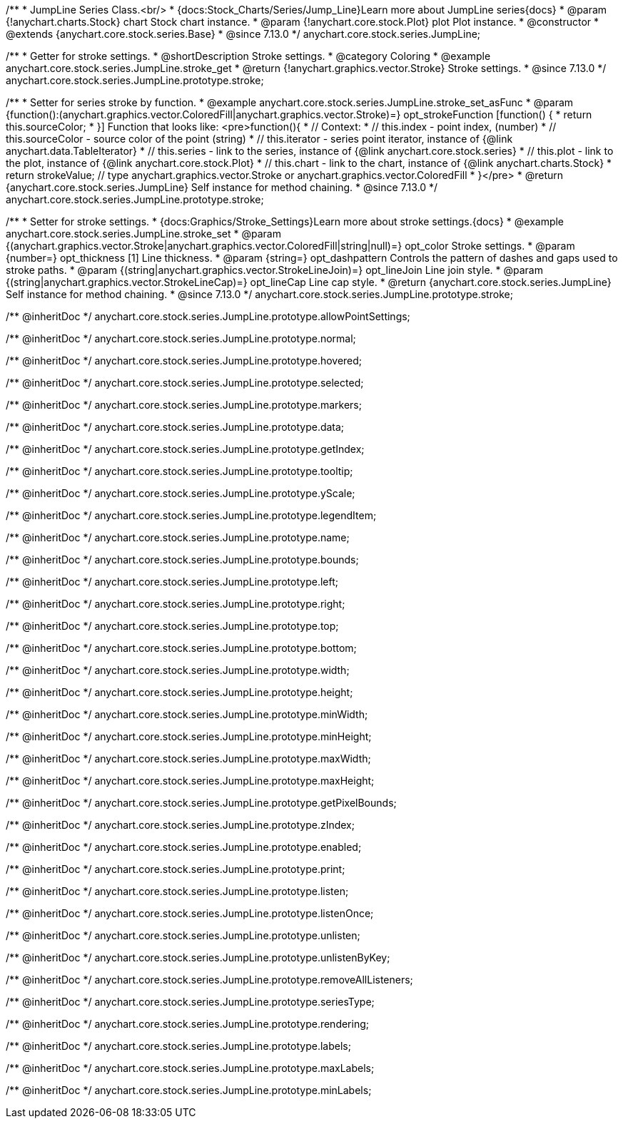 /**
 * JumpLine Series Class.<br/>
 * {docs:Stock_Charts/Series/Jump_Line}Learn more about JumpLine series{docs}
 * @param {!anychart.charts.Stock} chart Stock chart instance.
 * @param {!anychart.core.stock.Plot} plot Plot instance.
 * @constructor
 * @extends {anychart.core.stock.series.Base}
 * @since 7.13.0
 */
anychart.core.stock.series.JumpLine;


//----------------------------------------------------------------------------------------------------------------------
//
//  anychart.core.stock.series.JumpLine.prototype.stroke
//
//----------------------------------------------------------------------------------------------------------------------

/**
 * Getter for stroke settings.
 * @shortDescription Stroke settings.
 * @category Coloring
 * @example anychart.core.stock.series.JumpLine.stroke_get
 * @return {!anychart.graphics.vector.Stroke} Stroke settings.
 * @since 7.13.0
 */
anychart.core.stock.series.JumpLine.prototype.stroke;

/**
 * Setter for series stroke by function.
 * @example anychart.core.stock.series.JumpLine.stroke_set_asFunc
 * @param {function():(anychart.graphics.vector.ColoredFill|anychart.graphics.vector.Stroke)=} opt_strokeFunction [function() {
 *  return this.sourceColor;
 * }] Function that looks like: <pre>function(){
 *      // Context:
 *      // this.index - point index, (number)
 *      // this.sourceColor - source color of the point (string)
 *      // this.iterator - series point iterator, instance of {@link anychart.data.TableIterator}
 *      // this.series - link to the series, instance of {@link anychart.core.stock.series}
 *      // this.plot - link to the plot, instance of  {@link anychart.core.stock.Plot}
 *      // this.chart - link to the chart, instance of {@link anychart.charts.Stock}
 *    return strokeValue; // type anychart.graphics.vector.Stroke or anychart.graphics.vector.ColoredFill
 * }</pre>
 * @return {anychart.core.stock.series.JumpLine} Self instance for method chaining.
 * @since 7.13.0
 */
anychart.core.stock.series.JumpLine.prototype.stroke;

/**
 * Setter for stroke settings.
 * {docs:Graphics/Stroke_Settings}Learn more about stroke settings.{docs}
 * @example anychart.core.stock.series.JumpLine.stroke_set
 * @param {(anychart.graphics.vector.Stroke|anychart.graphics.vector.ColoredFill|string|null)=} opt_color Stroke settings.
 * @param {number=} opt_thickness [1] Line thickness.
 * @param {string=} opt_dashpattern Controls the pattern of dashes and gaps used to stroke paths.
 * @param {(string|anychart.graphics.vector.StrokeLineJoin)=} opt_lineJoin Line join style.
 * @param {(string|anychart.graphics.vector.StrokeLineCap)=} opt_lineCap Line cap style.
 * @return {anychart.core.stock.series.JumpLine} Self instance for method chaining.
 * @since 7.13.0
 */
anychart.core.stock.series.JumpLine.prototype.stroke;

/** @inheritDoc */
anychart.core.stock.series.JumpLine.prototype.allowPointSettings;

/** @inheritDoc */
anychart.core.stock.series.JumpLine.prototype.normal;

/** @inheritDoc */
anychart.core.stock.series.JumpLine.prototype.hovered;

/** @inheritDoc */
anychart.core.stock.series.JumpLine.prototype.selected;

/** @inheritDoc */
anychart.core.stock.series.JumpLine.prototype.markers;

/** @inheritDoc */
anychart.core.stock.series.JumpLine.prototype.data;

/** @inheritDoc */
anychart.core.stock.series.JumpLine.prototype.getIndex;

/** @inheritDoc */
anychart.core.stock.series.JumpLine.prototype.tooltip;

/** @inheritDoc */
anychart.core.stock.series.JumpLine.prototype.yScale;

/** @inheritDoc */
anychart.core.stock.series.JumpLine.prototype.legendItem;

/** @inheritDoc */
anychart.core.stock.series.JumpLine.prototype.name;

/** @inheritDoc */
anychart.core.stock.series.JumpLine.prototype.bounds;

/** @inheritDoc */
anychart.core.stock.series.JumpLine.prototype.left;

/** @inheritDoc */
anychart.core.stock.series.JumpLine.prototype.right;

/** @inheritDoc */
anychart.core.stock.series.JumpLine.prototype.top;

/** @inheritDoc */
anychart.core.stock.series.JumpLine.prototype.bottom;

/** @inheritDoc */
anychart.core.stock.series.JumpLine.prototype.width;

/** @inheritDoc */
anychart.core.stock.series.JumpLine.prototype.height;

/** @inheritDoc */
anychart.core.stock.series.JumpLine.prototype.minWidth;

/** @inheritDoc */
anychart.core.stock.series.JumpLine.prototype.minHeight;

/** @inheritDoc */
anychart.core.stock.series.JumpLine.prototype.maxWidth;

/** @inheritDoc */
anychart.core.stock.series.JumpLine.prototype.maxHeight;

/** @inheritDoc */
anychart.core.stock.series.JumpLine.prototype.getPixelBounds;

/** @inheritDoc */
anychart.core.stock.series.JumpLine.prototype.zIndex;

/** @inheritDoc */
anychart.core.stock.series.JumpLine.prototype.enabled;

/** @inheritDoc */
anychart.core.stock.series.JumpLine.prototype.print;

/** @inheritDoc */
anychart.core.stock.series.JumpLine.prototype.listen;

/** @inheritDoc */
anychart.core.stock.series.JumpLine.prototype.listenOnce;

/** @inheritDoc */
anychart.core.stock.series.JumpLine.prototype.unlisten;

/** @inheritDoc */
anychart.core.stock.series.JumpLine.prototype.unlistenByKey;

/** @inheritDoc */
anychart.core.stock.series.JumpLine.prototype.removeAllListeners;

/** @inheritDoc */
anychart.core.stock.series.JumpLine.prototype.seriesType;

/** @inheritDoc */
anychart.core.stock.series.JumpLine.prototype.rendering;

/** @inheritDoc */
anychart.core.stock.series.JumpLine.prototype.labels;

/** @inheritDoc */
anychart.core.stock.series.JumpLine.prototype.maxLabels;

/** @inheritDoc */
anychart.core.stock.series.JumpLine.prototype.minLabels;
